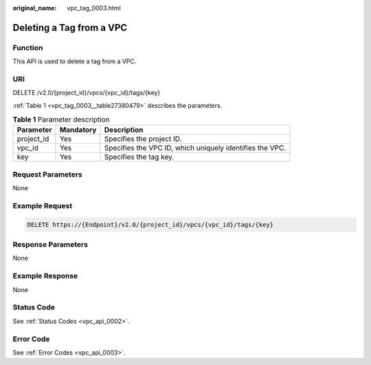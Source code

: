 :original_name: vpc_tag_0003.html

.. _vpc_tag_0003:

Deleting a Tag from a VPC
=========================

Function
--------

This API is used to delete a tag from a VPC.

URI
---

DELETE /v2.0/{project_id}/vpcs/{vpc_id}/tags/{key}

:ref:`Table 1 <vpc_tag_0003__table27380479>` describes the parameters.

.. _vpc_tag_0003__table27380479:

.. table:: **Table 1** Parameter description

   +------------+-----------+----------------------------------------------------------+
   | Parameter  | Mandatory | Description                                              |
   +============+===========+==========================================================+
   | project_id | Yes       | Specifies the project ID.                                |
   +------------+-----------+----------------------------------------------------------+
   | vpc_id     | Yes       | Specifies the VPC ID, which uniquely identifies the VPC. |
   +------------+-----------+----------------------------------------------------------+
   | key        | Yes       | Specifies the tag key.                                   |
   +------------+-----------+----------------------------------------------------------+

Request Parameters
------------------

None

Example Request
---------------

.. code-block:: text

   DELETE https://{Endpoint}/v2.0/{project_id}/vpcs/{vpc_id}/tags/{key}

Response Parameters
-------------------

None

Example Response
----------------

None

Status Code
-----------

See :ref:`Status Codes <vpc_api_0002>`.

Error Code
----------

See :ref:`Error Codes <vpc_api_0003>`.
